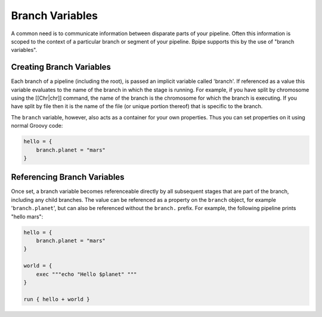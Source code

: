 Branch Variables
================

A common need is to communicate information between disparate parts of
your pipeline. Often this information is scoped to the context of a
particular branch or segment of your pipeline. Bpipe supports this by
the use of "branch variables".

Creating Branch Variables
~~~~~~~~~~~~~~~~~~~~~~~~~

Each branch of a pipeline (including the root), is passed an implicit
variable called 'branch'. If referenced as a value this variable
evaluates to the name of the branch in which the stage is running. For
example, if you have split by chromosome using the [[Chr\|chr]] command,
the name of the branch is the chromosome for which the branch is
executing. If you have split by file then it is the name of the file (or
unique portion thereof) that is specific to the branch.

The ``branch`` variable, however, also acts as a container for your own
properties. Thus you can set properties on it using normal Groovy code:

.. code:: groovy


    hello = {
        branch.planet = "mars"
    }

Referencing Branch Variables
~~~~~~~~~~~~~~~~~~~~~~~~~~~~

Once set, a branch variable becomes referenceable directly by all
subsequent stages that are part of the branch, including any child
branches. The value can be referenced as a property on the ``branch``
object, for example '``branch.planet``\ ', but can also be referenced
without the ``branch.`` prefix. For example, the following pipeline
prints "hello mars":

.. code:: groovy


    hello = {
        branch.planet = "mars"
    }

    world = {
        exec """echo "Hello $planet" """
    }

    run { hello + world }

